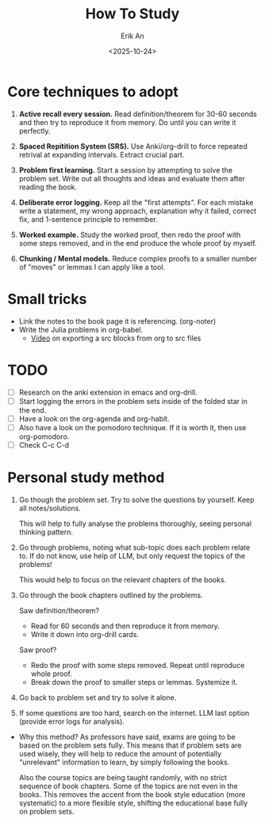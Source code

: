 #+title: How To Study
#+author: Erik An
#+email: obluda2173@gmail.com
#+date: <2025-10-24>
#+lastmod: <2025-10-25 11:50>
#+options: num:t
#+startup: overview

* Core techniques to adopt
1. *Active recall every session.* Read definition/theorem for 30-60 seconds and then try to reproduce it from memory. Do until you can write it perfectly.

2. *Spaced Repitition System (SRS).* Use Anki/org-drill to force repeated retrival at expanding intervals. Extract crucial part.

3. *Problem first learning.* Start a session by attempting to solve the problem set. Write out all thoughts and ideas and evaluate them after reading the book.

4. *Deliberate error logging.* Keep all the "first attempts". For each mistake write a statement, my wrong approach, explanation why it failed, correct fix, and 1-sentence principle to remember.

5. *Worked example.* Study the worked proof, then redo the proof with some steps removed, and in the end produce the whole proof by myself.

6. *Chunking / Mental models.* Reduce complex proofs to a smaller number of "moves" or lemmas I can apply like a tool.

* Small tricks
- Link the notes to the book page it is referencing. (org-noter)
- Write the Julia problems in org-babel.
  - [[https://www.youtube.com/watch?v=D3FzMPZm7vY&t=644s][Video]] on exporting a src blocks from org to src files

* TODO
- [ ] Research on the anki extension in emacs and org-drill.
- [ ] Start logging the errors in the problem sets inside of the folded star in the end.
- [ ] Have a look on the org-agenda and org-habit.
- [ ] Also have a look on the pomodoro technique. If it is worth it, then use org-pomodoro.
- [ ] Check C-c C-d

* Personal study method
1. Go though the problem set. Try to solve the questions by yourself. Keep all notes/solutions.

   This will help to fully analyse the problems thoroughly, seeing personal thinking pattern.

2. Go through problems, noting what sub-topic does each problem relate to. If do not know, use help of LLM, but only request the topics of the problems!

   This would help to focus on the relevant chapters of the books.

3. Go through the book chapters outlined by the problems.

   Saw definition/theorem?
   - Read for 60 seconds and then reproduce it from memory.
   - Write it down into org-drill cards.

   Saw proof?
   - Redo the proof with some steps removed. Repeat until reproduce whole proof.
   - Break down the proof to smaller steps or lemmas. Systemize it.

4. Go back to problem set and try to solve it alone.

5. If some questions are too hard, search on the internet. LLM last option (provide error logs for analysis).

- Why this method?
  As professors have said, exams are going to be based on the problem sets fully. This means that if problem sets are used wisely, they will help to reduce the amount of potentially "unrelevant" information to learn, by simply following the books.

  Also the course topics are being taught randomly, with no strict sequence of book chapters. Some of the topics are not even in the books. This removes the accent from the book style education (more systematic) to a more flexible style, shifting the educational base fully on problem sets.
